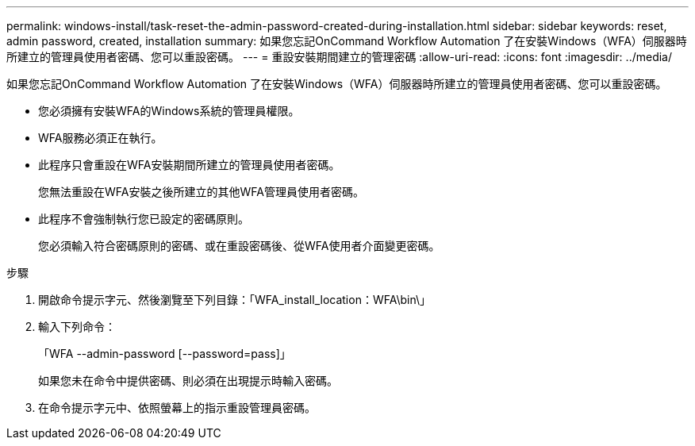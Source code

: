 ---
permalink: windows-install/task-reset-the-admin-password-created-during-installation.html 
sidebar: sidebar 
keywords: reset, admin password, created, installation 
summary: 如果您忘記OnCommand Workflow Automation 了在安裝Windows（WFA）伺服器時所建立的管理員使用者密碼、您可以重設密碼。 
---
= 重設安裝期間建立的管理密碼
:allow-uri-read: 
:icons: font
:imagesdir: ../media/


[role="lead"]
如果您忘記OnCommand Workflow Automation 了在安裝Windows（WFA）伺服器時所建立的管理員使用者密碼、您可以重設密碼。

* 您必須擁有安裝WFA的Windows系統的管理員權限。
* WFA服務必須正在執行。
* 此程序只會重設在WFA安裝期間所建立的管理員使用者密碼。
+
您無法重設在WFA安裝之後所建立的其他WFA管理員使用者密碼。

* 此程序不會強制執行您已設定的密碼原則。
+
您必須輸入符合密碼原則的密碼、或在重設密碼後、從WFA使用者介面變更密碼。



.步驟
. 開啟命令提示字元、然後瀏覽至下列目錄：「WFA_install_location：WFA\bin\」
. 輸入下列命令：
+
「WFA --admin-password [--password=pass]」

+
如果您未在命令中提供密碼、則必須在出現提示時輸入密碼。

. 在命令提示字元中、依照螢幕上的指示重設管理員密碼。

